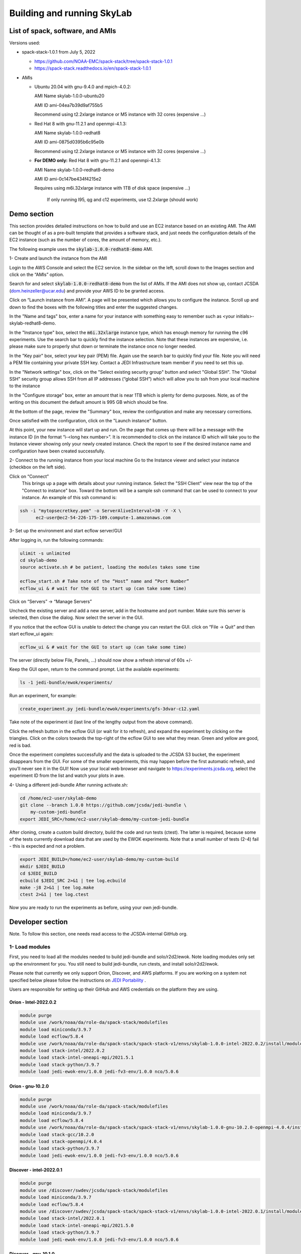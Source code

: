 .. _build-run-skylab:

Building and running SkyLab
===========================

List of spack, software, and AMIs
---------------------------------

Versions used:

- spack-stack-1.0.1 from July 5, 2022

  * https://github.com/NOAA-EMC/spack-stack/tree/spack-stack-1.0.1

  * https://spack-stack.readthedocs.io/en/spack-stack-1.0.1


- AMIs

  - Ubuntu 20.04 with gnu-9.4.0 and mpich-4.0.2:

    AMI Name skylab-1.0.0-ubuntu20

    AMI ID ami-04ea7b39d9af755b5

    Recommend using t2.2xlarge instance or M5 instance with 32 cores (expensive …)


  - Red Hat 8 with gnu-11.2.1 and openmpi-4.1.3:

    AMI Name skylab-1.0.0-redhat8

    AMI ID ami-0875d0395b6c95e0b

    Recommend using t2.2xlarge instance or M5 instance with 32 cores (expensive …)

  - **For DEMO only:** Red Hat 8 with gnu-11.2.1 and openmpi-4.1.3:

    AMI Name skylab-1.0.0-redhat8-demo

    AMI ID ami-0c147be434f4215e2

    Requires using m6i.32xlarge instance with 1TB of disk space (expensive …)

      If only running l95, qg and c12 experiments, use t2.2xlarge (should work)


Demo section
------------
This section provides detailed instructions on how to build and use an EC2 instance
based on an existing AMI. The AMI can be thought of as a pre-built template that provides
a software stack, and just needs the configuration details of the EC2 instance
(such as the number of cores, the amount of memory, etc.).

The following example uses the :code:`skylab-1.0.0-redhat8-demo` AMI.

1- Create and launch the instance from the AMI

Login to the AWS Console and select the EC2 service.
In the sidebar on the left, scroll down to the Images section and click on
the “AMIs” option.

Search for and select :code:`skylab-1.0.0-redhat8-demo` from the list of AMIs.
If the AMI does not show up, contact JCSDA (dom.heinzeller@ucar.edu) and provide
your AWS ID to be granted access.

Click on “Launch instance from AMI”.
A page will be presented which allows you to configure the instance.
Scroll up and down to find the boxes with the following titles and enter the suggested changes.

In the "Name and tags" box, enter a name for your instance with something easy to remember
such as <your initials>-skylab-redhat8-demo.

In the "Instance type" box, select the :code:`m6i.32xlarge` instance type, which has enough memory
for running the c96 experiments. Use the search bar to quickly find the instance selection.
Note that these instances are expensive,
i.e. please make sure to properly shut down or terminate the instance once no longer needed.

In the "Key pair" box, select your key pair (PEM) file.
Again use the search bar to quickly find your file.
Note you will need a PEM file containing your private SSH key.
Contact a JEDI Infrastructure team member if you need to set this up.

In the "Network settings" box, click on the "Select existing security group" button and select "Global SSH".
The "Global SSH" security group allows SSH from all IP addresses (“global SSH”) which will allow you to ssh from your
local machine to the instance

In the "Configure storage" box, enter an amount that is near 1TB which is plenty for demo purposes.
Note, as of the writing on this document the default amount is 995 GB which should be fine.

At the bottom of the page, review the "Summary" box, review the configuration and make any necessary corrections.

Once satisfied with the configuration, click on the "Launch instance" button.

At this point, your new instance will start up and run. On the page that comes
up there will be a message with the instance ID (in the
format “i-<long hex number>”. It is recommended to click on the instance ID
which will take you to the Instance viewer showing only your newly created instance.
Check the report to see if the desired instance name and configuration have been created successfully.

2- Connect to the running instance from your local machine
Go to the Instance viewer and select your instance (checkbox on the left side).

Click on “Connect”
	This brings up a page with details about your running instance. Select the "SSH Client" view near the top of the "Connect to instance" box. Toward the bottom will be a sample ssh command that can be used to connect to your instance. An example of this ssh command is:

.. code-block:: bash

  ssh -i "mytopsecretkey.pem" -o ServerAliveInterval=30 -Y -X \
	ec2-user@ec2-54-226-175-109.compute-1.amazonaws.com


3- Set up the environment and start ecflow server/GUI

After logging in, run the following commands:

.. code-block:: bash

  ulimit -s unlimited
  cd skylab-demo
  source activate.sh # be patient, loading the modules takes some time

  ecflow_start.sh # Take note of the “Host” name and “Port Number”
  ecflow_ui & # wait for the GUI to start up (can take some time)


Click on “Servers” → “Manage Servers”

Uncheck the existing server and add a new server, add in the hostname and port number. Make sure this server is selected, then close the dialog. Now select the server in the GUI.


If you notice that the ecflow GUI is unable to detect the change you can restart the GUI. click on “File → Quit” and then start ecflow_ui again:

.. code-block:: bash

  ecflow_ui & # wait for the GUI to start up (can take some time)


The server (directly below File, Panels, …) should now show a refresh interval of 60s +/-

Keep the GUI open, return to the command prompt. List the available experiments:

.. code-block:: bash

  ls -1 jedi-bundle/ewok/experiments/


Run an experiment, for example:

.. code-block:: bash

  create_experiment.py jedi-bundle/ewok/experiments/gfs-3dvar-c12.yaml

Take note of the experiment id (last line of the lengthy output from the above command).

Click the refresh button in the ecflow GUI (or wait for it to refresh), and expand the experiment by clicking on the triangles. Click on the colors towards the top-right of the ecflow GUI to see what they mean. Green and yellow are good, red is bad.

Once the experiment completes successfully and the data is uploaded to the JCSDA S3 bucket, the experiment disappears from the GUI. For some of the smaller experiments, this may happen before the first automatic refresh, and you’ll never see it in the GUI! Now use your local web browser and navigate to https://experiments.jcsda.org, select the experiment ID from the list and watch your plots in awe.

4- Using a different jedi-bundle
After running activate.sh:

.. code-block:: bash

  cd /home/ec2-user/skylab-demo
  git clone --branch 1.0.0 https://github.com/jcsda/jedi-bundle \
      my-custom-jedi-bundle
  export JEDI_SRC=/home/ec2-user/skylab-demo/my-custom-jedi-bundle


After cloning, create a custom build directory, build the code and run tests (ctest). The latter is required, because some of the tests currently download data that are used by the EWOK experiments. Note that a small number of tests (2-4) fail - this is expected and not a problem.

.. code-block:: bash

  export JEDI_BUILD=/home/ec2-user/skylab-demo/my-custom-build
  mkdir $JEDI_BUILD
  cd $JEDI_BUILD
  ecbuild $JEDI_SRC 2>&1 | tee log.ecbuild
  make -j8 2>&1 | tee log.make
  ctest 2>&1 | tee log.ctest

Now you are ready to run the experiments as before, using your own jedi-bundle.

Developer section
-----------------
Note. To follow this section, one needs read access to the JCSDA-internal GitHub org.

1- Load modules
^^^^^^^^^^^^^^^
First, you need to load all the modules needed to build jedi-bundle and solo/r2d2/ewok. Note loading modules only set up the environment for you. You still need to build jedi-bundle, run ctests, and install solo/r2d2/ewok.

Please note that currently we only support Orion, Discover, and AWS platforms.
If you are working on a system not specified below please follow the instructions on
`JEDI Portability <https://jointcenterforsatellitedataassimilation-jedi-docs.readthedocs-hosted.com/en/1.4.0/using/jedi_environment/index.html>`_ .

Users are responsible for setting up their GitHub and AWS credentials on the platform they are using.

Orion - Intel-2022.0.2
""""""""""""""""""""""

.. code-block:: bash

  module purge
  module use /work/noaa/da/role-da/spack-stack/modulefiles
  module load miniconda/3.9.7
  module load ecflow/5.8.4
  module use /work/noaa/da/role-da/spack-stack/spack-stack-v1/envs/skylab-1.0.0-intel-2022.0.2/install/modulefiles/Core
  module load stack-intel/2022.0.2
  module load stack-intel-oneapi-mpi/2021.5.1
  module load stack-python/3.9.7
  module load jedi-ewok-env/1.0.0 jedi-fv3-env/1.0.0 nco/5.0.6


Orion - gnu-10.2.0
""""""""""""""""""

.. code-block:: bash

  module purge
  module use /work/noaa/da/role-da/spack-stack/modulefiles
  module load miniconda/3.9.7
  module load ecflow/5.8.4
  module use /work/noaa/da/role-da/spack-stack/spack-stack-v1/envs/skylab-1.0.0-gnu-10.2.0-openmpi-4.0.4/install/modulefiles/Core
  module load stack-gcc/10.2.0
  module load stack-openmpi/4.0.4
  module load stack-python/3.9.7
  module load jedi-ewok-env/1.0.0 jedi-fv3-env/1.0.0 nco/5.0.6

Discover - intel-2022.0.1
"""""""""""""""""""""""""

.. code-block:: bash

  module purge
  module use /discover/swdev/jcsda/spack-stack/modulefiles
  module load miniconda/3.9.7
  module load ecflow/5.8.4
  module use /discover/swdev/jcsda/spack-stack/spack-stack-v1/envs/skylab-1.0.0-intel-2022.0.1/install/modulefiles/Core
  module load stack-intel/2022.0.1
  module load stack-intel-oneapi-mpi/2021.5.0
  module load stack-python/3.9.7
  module load jedi-ewok-env/1.0.0 jedi-fv3-env/1.0.0 nco/5.0.6

Discover - gnu-10.1.0
"""""""""""""""""""""

.. code-block:: bash

  module purge
  module use /discover/swdev/jcsda/spack-stack/modulefiles
  module load miniconda/3.9.7
  module load ecflow/5.8.4
  module use /discover/swdev/jcsda/spack-stack/spack-stack-v1/envs/skylab-1.0.0-gnu-10.1.0/install/modulefiles/Core
  module load stack-gcc/10.1.0
  module load stack-openmpi/4.1.3
  module load stack-python/3.9.7
  module load jedi-ewok-env/1.0.0 jedi-fv3-env/1.0.0 nco/5.0.6

AWS Ubuntu 20
"""""""""""""

.. code-block:: bash

  module use /home/ubuntu/spack-stack-v1/envs/skylab-1.0.0/install/modulefiles/Core
  module load stack-gcc/9.4.0
  module load stack-mpich/4.0.2 stack-python/3.8.10
  module load jedi-ewok-env/1.0.0 jedi-fv3-env/1.0.0 nco/5.0.6
  module av

AWS RedHat 8
""""""""""""

.. code-block:: bash

  scl enable gcc-toolset-11 bash
  module use /home/ec2-user/spack-stack-v1/envs/skylab-1.0.0/install/modulefiles/Core
  module load stack-gcc/11.2.1
  module load stack-openmpi/4.1.3 stack-python/3.9.7
  module load jedi-ewok-env/1.0.0 jedi-fv3-env/1.0.0 nco/5.0.6

2- Build jedi-bundle
^^^^^^^^^^^^^^^^^^^^

Once the stack is installed and the corresponding modules loaded, the next step is to get and build the JEDI executables.

The first step is to create your work directory. In this directory you will clone the JEDI code and all the files needed to build, test, and run JEDI and SkyLab. We call this directory jedi_ROOT throughout this document.

The next step is to clone the code bundle to a local directory:

.. code-block:: bash

  mkdir $jedi_ROOT
  cd $jedi_ROOT
  git clone --branch 1.0.0 https://github.com/jcsda/jedi-bundle


The example here is for jedi-bundle, the instructions apply to other bundles as well.

From this point, we will use two environment variables:

* :code:`$JEDI_SRC` which should point to the base of the bundle to be built (i.e. the directory that was cloned just above, where the main CMakeLists.txt is located or :code:`$jedi_ROOT/jedi-bundle`). :code:`$JEDI_SRC=$jedi_ROOT/jedi-bundle`

* :code:`$JEDI_BUILD` which should point to the build directory or :code:`$jedi_ROOT/build`. Create the directory if it does not exist. :code:`$JEDI_BUILD=$jedi_ROOT/build`

Note:

It is recommended these two directories are not one inside the other.

- Orion: it’s recommended to use :code:`$jedi_ROOT=/work/noaa/da/${USER}/jedi`.

- Discover: it’s recommended to use :code:`$jedi_ROOT=/discover/nobackup/${USER}/jedi`.

- On the preconfigured AWS AMIs, use $jedi_ROOT=$HOME/jedi


Building JEDI then can be achieved with the following commands:

.. code-block:: bash

  mkdir $JEDI_BUILD
  cd $JEDI_BUILD
  ecbuild $JEDI_SRC
  make -j8

Feel free to have a coffee while it builds. Once JEDI is built, you should check
the build was successful by running the tests (still from $JEDI_BUILD):

.. code-block:: bash

   	ctest

If you are on an HPC you may need to provide additional flags to the ecbuild
command, or login to a compute node, or submit a batch script for running the
ctests. Please refer the `documentation <https://jointcenterforsatellitedataassimilation-jedi-docs.readthedocs-hosted.com/en/1.4.0/using/jedi_environment/modules.html#general-tips-for-hpc-systems>`_ for more details.

(You might have another coffee.) You have successfully built JEDI!

.. warning::

  Even if you are a master builder and don’t need to check your build, if you
  intend to run experiments with ewok, you still need to run a few of the tests
  that download data (this is temporary) and generate static files.

3- Build solo/r2d2/ewok
^^^^^^^^^^^^^^^^^^^^^^^
We recommend that you use a python3 virtual environment (venv) for building solo/r2d2/ewok

.. code-block:: bash

  cd $JEDI_SRC
  git clone --branch 1.0.0 https://github.com/jcsda-internal/solo
  git clone --branch 1.0.0 https://github.com/jcsda-internal/r2d2
  git clone --branch 0.1.0 https://github.com/jcsda-internal/ewok
  git clone --branch 1.0.0 https://github.com/jcsda-internal/r2d2-data

  cd $jedi_ROOT
  python3 -m venv --system-site-packages --without-pip venv
  source venv/bin/activate

  cd $JEDI_SRC/solo
  python3 -m pip install -e .
  cd $JEDI_SRC/r2d2
  python3 -m pip install -e .
  cd $JEDI_SRC/ewok
  python3 -m pip install -e .

Note: You need to run :code:`source venv/bin/activate` every time you start a
new session on your machine.

4- Setup SkyLab
^^^^^^^^^^^^^^^
A - Create $jedi_ROOT/config_r2d2.yaml
""""""""""""""""""""""""""""""""""""""

In this file you specify the location of your local, shared, and cloud files
managed by R2D2. There are examples of this configuration file available on r2d2.
Please see :code:`$JEDI_SRC/r2d2/src/r2d2/config`.

Note that several databases are listed in config_r2d2.yaml. Make sure “root” is
set correctly so r2d2 can store or access these databases on your system.
You need to set :code:`r2d2_experiments_orion` to the path you want to save your
SkyLab experiment outputs to. You can also store local SkyLab input files
in :code:`r2d2_experiments_orion` before uploading them to the shared databases.


B - Create and source $jedi_ROOT/activate.sh
""""""""""""""""""""""""""""""""""""""""""""
We recommend creating this bash script and sourcing it before running the experiment.
This bash script sets environment variables such as :code:`jedi_ROOT`, :code:`JEDI_BUILD`,
and :code:`JEDI_SRC` for ecflow/ewok to use. Users may set :code:`JEDI_SRC`, :code:`JEDI_BUILD`,
and :code:`EWOK_TMP` however they want (that’s why we made them different variables)
or use the default template in the sample script below. Note that :code:`JEDI_SRC`
and :code:`JEDI_BUILD` are experiment specific, i.e. you can run several experiments
at the same time, each having their own :code:`JEDI_SRC` and :code:`JEDI_BUILD`. :code:`EWOK_STATIC_DATA`
includes static data used by ewok and is available on Orion, Discover, and the AWS AMI.
Make sure you set this variable based on the platform you are using.
Please don’t forget to source this script after creating it: :code:`source $jedi_ROOT/activate.sh`

.. code-block:: bash

  #!/bin/bash

  # Source source this file for ewok ecFlow workflows

  if [ -z $jedi_ROOT ]; then
    export jedi_ROOT=**Set this based on your set up**
  fi

  if [ -z $JEDI_BUILD ]; then
    export JEDI_BUILD=${jedi_ROOT}/build
  fi

  # Add ioda python bindings to PYTHONPATH
  PYTHON_VERSION=`python3 -c 'import sys; version=sys.version_info[:2]; print("{0}.{1}".format(*version))'`
  export PYTHONPATH="${JEDI_BUILD}/lib/python${PYTHON_VERSION}/pyioda:${PYTHONPATH}"

  if [ -z $JEDI_SRC ]; then
    export JEDI_SRC=${jedi_ROOT}/jedi-bundle
  fi

  if [ -z $CARTOPY_DATA ]; then
    # On Orion
    export CARTOPY_DATA=/work/noaa/da/jedipara/ewok/cartopy_data
    # On Discover
    export CARTOPY_DATA=/discover/nobackup/projects/jcsda/s2127/ewok/cartopy_data
    # On AWS
    export CARTOPY_DATA=${jedi_ROOT}/cartopy_data
  fi

  if [ -z $EWOK_TMP ]; then
    export EWOK_TMP=${jedi_ROOT}/tmp
  fi

  export R2D2_CONFIG=${jedi_ROOT}/config_r2d2.yaml

  # necessary user directories for ewok and ecFlow files
  mkdir -p $EWOK_TMP/ewok $EWOK_TMP/ecflow

  # ecFlow vars
  myid=$(id -u ${USER})
  if [[ $myid -gt 64000 ]]; then
    myid=$(awk -v min=3000 -v max=31000 -v seed=$RANDOM 'BEGIN{srand(seed); print int(min + rand() * (max - min + 1))}')
  fi
  export ECF_PORT=$((myid + 1500))

  host=$(hostname | cut -f1 -d'.')
  export ECF_HOST=$host

  # Define path to static B files (platform-dependent):
  # On orion:
  export EWOK_STATIC_DATA=/work/noaa/da/role-da/static
  # On discover:
  export EWOK_STATIC_DATA=/discover/nobackup/projects/jcsda/s2127/static/

  # On AWS:
  export EWOK_STATIC_DATA=$HOME/static

5- Run SkyLab
^^^^^^^^^^^^^
Now you are ready to start an ecflow server and run an experiment. Make sure you are in your python virtual environment (venv).

To start the ecflow server:

.. code-block:: bash

  ecflow_start.sh

Note: On Discover users need to specify port number (choose any port between 2500 and 9999)
using -p when running this command. You also need to set ECF_PORT manually on Discover:

.. code-block:: bash

  export ECF_PORT=2500
  ecflow_start.sh -p 2500

Please note “Host” and “Port Number” here.

To view the ecflow GUI:

.. code-block:: bash

  ecflow_ui &

When opening the ecflow GUI flow for the first time you will need to add your
server to the GUI. In the GUI click on “Servers” and then “Manage servers”.
A new window will appear. Click on “Add server”. Here you need to add the Name,
Host, and Port of your server. For “Host” and “Port” please refer to the last
section of output from the previous step.

To stop the ecflow server:

.. code-block:: bash

  ecflow_stop.sh

Note: On Discover users need to specify port number using -p when running this command.


.. code-block:: bash

	ecflow_stop.sh -p 2500

To start your ewok experiment:


.. code-block:: bash

  create_experiment.py $JEDI_SRC/ewok/experiments/your-experiment.yaml

